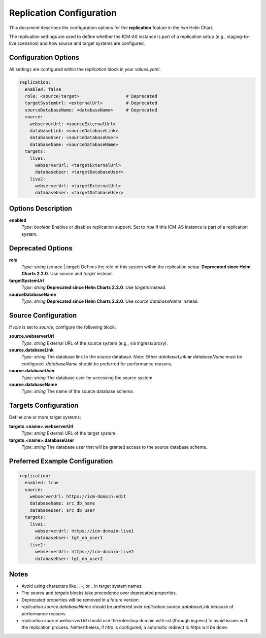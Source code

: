 Replication Configuration
=========================

This document describes the configuration options for the **replication** feature in the `icm` Helm Chart.

The replication settings are used to define whether the ICM-AS instance is part of a replication setup (e.g., staging-to-live scenarios) and how source and target systems are configured.

Configuration Options
---------------------

All settings are configured within the `replication` block in your `values.yaml`.

.. code-block:: yaml

   replication:
     enabled: false
     role: <source|target>                  # Deprecated
     targetSystemUrl: <externalUrl>         # Deprecated
     sourceDatabaseName: <databaseName>     # Deprecated
     source:
       webserverUrl: <sourceExternalUrl>
       databaseLink: <sourceDatabaseLink>
       databaseUser: <sourceDatabaseUser>
       databaseName: <sourceDatabaseName>
     targets:
       live1:
         webserverUrl: <targetExternalUrl>
         databaseUser: <targetDatabaseUser>
       live2:
         webserverUrl: <targetExternalUrl>
         databaseUser: <targetDatabaseUser>

Options Description
-------------------

**enabled**
   *Type:* `boolean`
   Enables or disables replication support. Set to `true` if this ICM-AS instance is part of a replication system.

Deprecated Options
------------------

**role**
   *Type:* `string` (`source` | `target`)
   Defines the role of this system within the replication setup.
   **Deprecated since Helm Charts 2.2.0**. Use `source` and `target` instead.

**targetSystemUrl**
   *Type:* `string`
   **Deprecated since Helm Charts 2.2.0**. Use `targets` instead.

**sourceDatabaseName**
   *Type:* `string`
   **Deprecated since Helm Charts 2.2.0**. Use `source.databaseName` instead.

Source Configuration
--------------------

If `role` is set to `source`, configure the following block:

**source.webserverUrl**
   *Type:* `string`
   External URL of the source system (e.g., via ingress/proxy).

**source.databaseLink**
   *Type:* `string`
   The database link to the source database.
   *Note:* Either `databaseLink` **or** `databaseName` must be configured. `databaseName` should be preferred for performance reasons.

**source.databaseUser**
   *Type:* `string`
   The database user for accessing the source system.

**source.databaseName**
   *Type:* `string`
   The name of the source database schema.

Targets Configuration
---------------------

Define one or more target systems:

**targets.<name>.webserverUrl**
   *Type:* `string`
   External URL of the target system.

**targets.<name>.databaseUser**
   *Type:* `string`
   The database user that will be granted access to the source database schema.

Preferred Example Configuration
---------------------

.. code-block:: yaml

   replication:
     enabled: true
     source:
       webserverUrl: https://icm-domain-edit
       databaseName: src_db_name
       databaseUser: src_db_user
     targets:
       live1:
         webserverUrl: https://icm-domain-live1
         databaseUser: tgt_db_user1
       live2:
         webserverUrl: https://icm-domain-live2
         databaseUser: tgt_db_user2

Notes
-----

- Avoid using characters like `.`, `-`, or `_` in target system names.
- The `source` and `targets` blocks take precedence over deprecated properties.
- Deprecated properties will be removed in a future version.
- `replication.source.databaseName` should be preferred over `replication.source.databaseLink` because of performance reasons
- `replication.source.webserverUrl` should use the intershop domain with ssl (through ingress) to avoid issues with the replication process.
  Nethertheless, if `http` is configured, a automatic redirect to `https` will be done.

